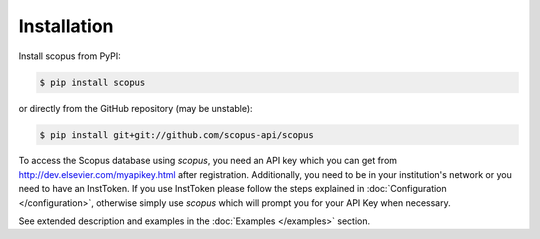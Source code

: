 ============
Installation
============

Install scopus from PyPI:

.. code-block:: console

    $ pip install scopus

or directly from the GitHub repository (may be unstable):

.. code-block:: console

    $ pip install git+git://github.com/scopus-api/scopus

To access the Scopus database using `scopus`, you need an API key which you can get from http://dev.elsevier.com/myapikey.html after registration.  Additionally, you need to be in your institution's network or you need to have an InstToken.  If you use InstToken please follow the steps explained in :doc:`Configuration </configuration>`, otherwise simply use `scopus` which will prompt you for your API Key when necessary.

See extended description and examples in the :doc:`Examples </examples>` section.
